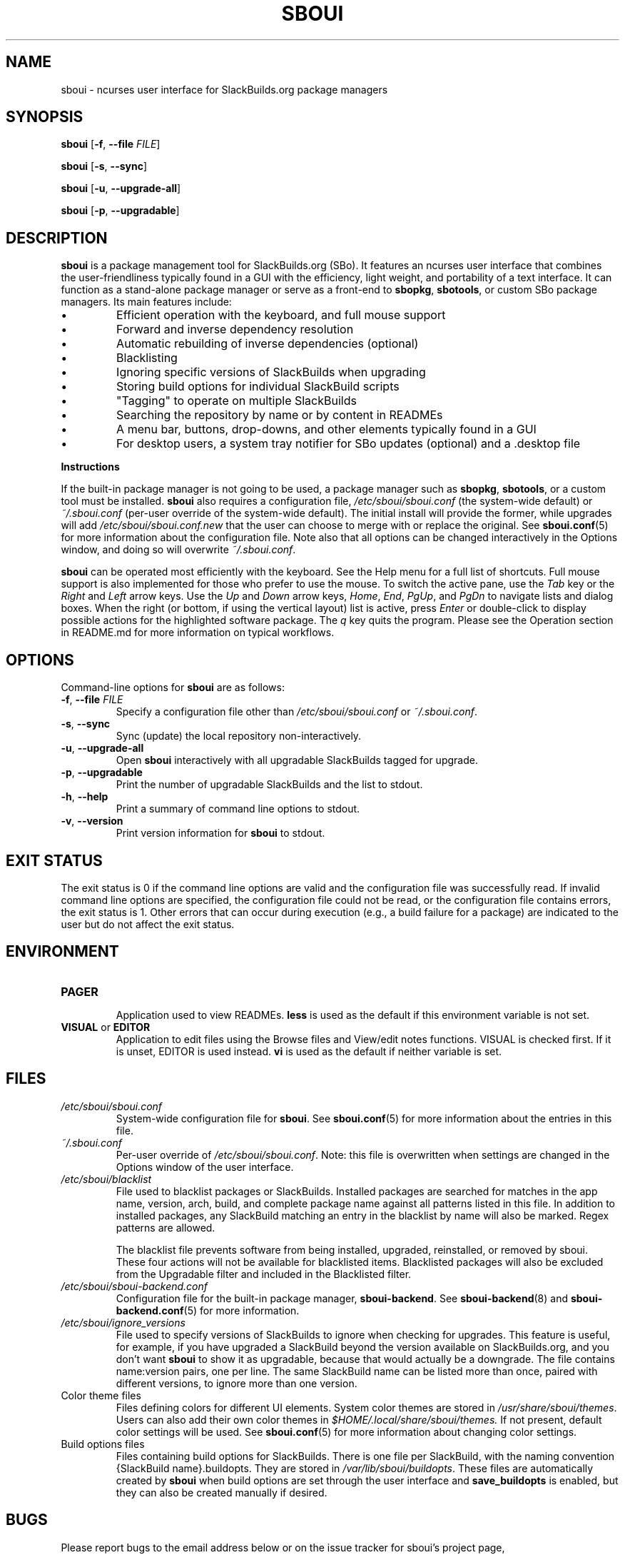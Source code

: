.TH SBOUI 8
.SH NAME
sboui \- ncurses user interface for SlackBuilds.org package managers
.SH SYNOPSIS
.B sboui
[\fB\-f\fR, \fB\-\-file\fR \fIFILE\fR] 
.PP
.B sboui
[\fB\-s\fR, \fB\-\-sync\fR] 
.PP
.B sboui
[\fB\-u\fR, \fB\-\-upgrade-all\fR] 
.PP
.B sboui
[\fB\-p\fR, \fB\-\-upgradable\fR] 
.SH DESCRIPTION
.B sboui
is a package management tool for SlackBuilds.org (SBo).
It features an ncurses user interface that combines the user-friendliness typically found in a GUI with the efficiency, light weight, and portability of a text interface.
It can function as a stand-alone package manager or serve as a front-end to
.BR sbopkg ,
.BR sbotools ,
or custom SBo package managers.
Its main features include:
.IP \(bu
Efficient operation with the keyboard, and full mouse support
.IP \(bu
Forward and inverse dependency resolution
.IP \(bu
Automatic rebuilding of inverse dependencies (optional)
.IP \(bu
Blacklisting
.IP \(bu
Ignoring specific versions of SlackBuilds when upgrading
.IP \(bu
Storing build options for individual SlackBuild scripts
.IP \(bu
"Tagging" to operate on multiple SlackBuilds
.IP \(bu
Searching the repository by name or by content in READMEs
.IP \(bu
A menu bar, buttons, drop-downs, and other elements typically found in a GUI
.IP \(bu
For desktop users, a system tray notifier for SBo updates (optional) and a .desktop file
.PP
.B Instructions
.PP
If the built-in package manager is not going to be used, a package manager such as
.BR sbopkg ,
.BR sbotools ,
or a custom tool must be installed.
.B sboui
also requires a configuration file,
.I /etc/sboui/sboui.conf
(the system-wide default) or
.I ~/.sboui.conf
(per-user override of the system-wide default).
The initial install will provide the former, while upgrades will add
.I /etc/sboui/sboui.conf.new
that the user can choose to merge with or replace the original.
See
.BR sboui.conf (5)
for more information about the configuration file.
Note also that all options can be changed interactively in the Options window, and doing so will overwrite
.IR ~/.sboui.conf .
.PP
.B sboui
can be operated most efficiently with the keyboard.
See the Help menu for a full list of shortcuts.
Full mouse support is also implemented for those who prefer to use the mouse.
To switch the active pane, use the
.I Tab
key or the
.I Right
and
.I Left
arrow keys.
Use the
.I Up
and
.I Down
arrow keys,
.IR Home ,
.IR End ,
.IR PgUp ,
and 
.I PgDn
to navigate lists and dialog boxes.
When the right (or bottom, if using the vertical layout) list is active, press
.I Enter
or double-click to display possible actions for the highlighted software package.
The
.I q 
key quits the program.
Please see the Operation section in README.md for more information on typical workflows.
.SH OPTIONS
Command-line options for
.B sboui
are as follows:
.TP
.BR \-f ", " \-\-file " " \fIFILE\fR
.br
Specify a configuration file other than
.I /etc/sboui/sboui.conf
or
.IR ~/.sboui.conf .
.TP
.BR \-s ", " \-\-sync
.br
Sync (update) the local repository non-interactively.
.TP
.BR \-u ", " \-\-upgrade-all
.br
Open
.B sboui
interactively with all upgradable SlackBuilds tagged for upgrade.
.TP
.BR \-p ", " \-\-upgradable
.br
Print the number of upgradable SlackBuilds and the list to stdout.
.TP
.BR \-h ", " \-\-help
.br
Print a summary of command line options to stdout.
.TP
.BR \-v ", " \-\-version
.br
Print version information for
.B sboui
to stdout.
.SH EXIT STATUS
The exit status is 0 if the command line options are valid and the configuration file was successfully read.
If invalid command line options are specified, the configuration file could not be read, or the configuration file contains errors, the exit status is 1.
Other errors that can occur during execution (e.g., a build failure for a package) are indicated to the user but do not affect the exit status.
.SH ENVIRONMENT
.TP
.B PAGER
.br
Application used to view READMEs.
.B less
is used as the default if this environment variable is not set.
.TP
\fBVISUAL\fR or \fBEDITOR\fR
.br
Application to edit files using the Browse files and View/edit notes functions.
VISUAL is checked first.
If it is unset, EDITOR is used instead.
.B vi
is used as the default if neither variable is set.
.SH FILES
.TP
.I /etc/sboui/sboui.conf
.br
System-wide configuration file for
.BR sboui .
See
.BR sboui.conf (5)
for more information about the entries in this file.
.TP
.I ~/.sboui.conf
.br
Per-user override of
.IR /etc/sboui/sboui.conf .
Note: this file is overwritten when settings are changed in the Options window of the user interface.
.TP
.I /etc/sboui/blacklist
.br
File used to blacklist packages or SlackBuilds.
Installed packages are searched for matches in the app name, version, arch, build, and complete package name against all patterns listed in this file.
In addition to installed packages, any SlackBuild matching an entry in the blacklist by name will also be marked.
Regex patterns are allowed.
.IP
The blacklist file prevents software from being installed, upgraded, reinstalled, or removed by sboui.
These four actions will not be available for blacklisted items.
Blacklisted packages will also be excluded from the Upgradable filter and included in the Blacklisted filter.
.TP
.I /etc/sboui/sboui-backend.conf
.br
Configuration file for the built-in package manager,
.BR sboui-backend .
See
.BR sboui-backend (8)
and
.BR sboui-backend.conf (5)
for more information.
.TP
.I /etc/sboui/ignore_versions
.br
File used to specify versions of SlackBuilds to ignore when checking for upgrades.
This feature is useful, for example, if you have upgraded a SlackBuild beyond the version available on SlackBuilds.org, and you don't want
.BR sboui
to show it as upgradable, because that would actually be a downgrade.
The file contains name:version pairs, one per line.
The same SlackBuild name can be listed more than once, paired with different versions, to ignore more than one version.
.TP
Color theme files
.br
Files defining colors for different UI elements.
System color themes are stored in
.IR /usr/share/sboui/themes .
Users can also add their own color themes in
.IR $HOME/.local/share/sboui/themes.
If not present, default color settings will be used.
See
.BR sboui.conf (5)
for more information about changing color settings.
.TP
Build options files
.br
Files containing build options for SlackBuilds.
There is one file per SlackBuild, with the naming convention {SlackBuild name}.buildopts.
They are stored in
.IR /var/lib/sboui/buildopts .
These files are automatically created by
.B sboui
when build options are set through the user interface and
.B save_buildopts
is enabled, but they can also be created manually if desired.
.SH BUGS
Please report bugs to the email address below or on the issue tracker for sboui's project page,
.IR https://github.com/montagdude/sboui .
.SH SEE ALSO
.BR sboui.conf (5),
.BR sboui-backend (8),
.BR sboui-backend.conf (5),
.BR sboui-update-notifier (1),
.BR ncurses (3X),
.BR sbopkg (8),
.BR sboinstall (1),
.BR less (1),
.BR elvis (1)
.SH AUTHORS
Daniel Prosser <dpross1100@msn.com>
